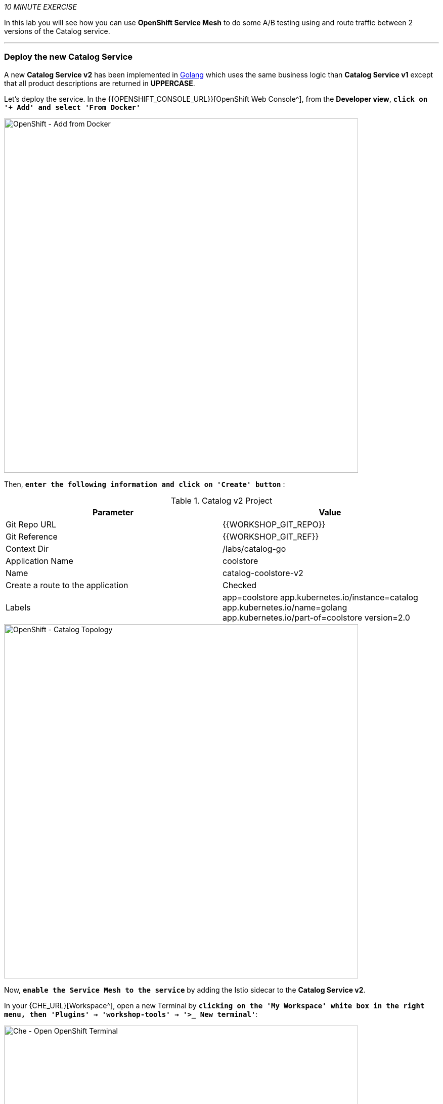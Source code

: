 _10 MINUTE EXERCISE_

In this lab you will see how you can use *OpenShift Service Mesh* to do some A/B testing using and route traffic between 2 versions of the Catalog service.

'''

=== Deploy the new Catalog Service

A new **Catalog Service v2** has been implemented in https://golang.org/[Golang^] which uses the same business logic than **Catalog Service v1** 
except that all product descriptions are returned in **UPPERCASE**.


Let's deploy the service. In the {{OPENSHIFT_CONSOLE_URL}}[OpenShift Web Console^], from the **Developer view**,
`*click on '+ Add' and select 'From Docker'*`

image::images/openshift-add-from-docker.png[OpenShift - Add from Docker, 700]

Then, `*enter the following information and click on 'Create' button*` :

.Catalog v2 Project
[%header,cols=2*]
|===
|Parameter 
|Value

|Git Repo URL
|{{WORKSHOP_GIT_REPO}}

|Git Reference
|{{WORKSHOP_GIT_REF}}

|Context Dir
|/labs/catalog-go

|Application Name
|coolstore

|Name
|catalog-coolstore-v2

|Create a route to the application
|Checked

|Labels
|app=coolstore app.kubernetes.io/instance=catalog app.kubernetes.io/name=golang app.kubernetes.io/part-of=coolstore version=2.0

|===

image::images/openshift-catalogv2-topology.png[OpenShift - Catalog Topology, 700]

Now, `*enable the Service Mesh to the service*` by adding the Istio sidecar to the **Catalog Service v2**.

In your {CHE_URL}[Workspace^], open a new Terminal by `*clicking 
on the 'My Workspace' white box in the right menu, then 'Plugins' -> 'workshop-tools' -> '>_ New terminal'*`:

image::images/che-open-workshop-terminal.png[Che - Open OpenShift Terminal, 700]

In the window called **'>_ workshop-tools terminal'**, `*execute the following commands*`:

[source,shell]
.>_ workshop-tools terminal
----
$ oc patch dc/catalog-coolstore-v2 --patch \
  '{"spec": {"template": {"metadata": {"annotations": {"sidecar.istio.io/inject": "true"}}}}}'
----

To confirm that the application is successfully deployed, `*run this following command*`:

[source,shell]
.>_ workshop-tools terminal
----
$ oc get pods -ldeploymentconfig=catalog-coolstore-v2
NAME                           READY     STATUS    RESTARTS   AGE
catalog-coolstore-v2-3-n2bmf   2/2       Running   0          24s
----

The status should be **Running** and there should be **2/2** pods in the **Ready** column.
Wait few seconds that the application restarts.

'''

=== Enabling A/B Testing

[sidebar]
.A/B Testing
--
https://en.wikipedia.org/wiki/A/B_testing[A/B testing^] allows running multiple versions of a functionality in parallel and using analytics of the user behavior it is possible to determine which version is the best. 
It is also possible to launch the new features only for a small set of users, to prepare the general avalability of a new feature. 
--

The implementation of such procedure like **A/B Testing** is one are the advantages coming with OpenShift Service Mesh.
For this lab, you want to answer the following question: 

**Do the product descriptions written in uppercase increase sales rate?**

The only step is to define the rules to distribute the traffic between the services. A **VirtualService** defines a set of traffic routing rules 
to apply when a host is addressed. Each routing rule defines matching criteria for traffic of a specific protocol. 
If the traffic is matched, then it is sent to a named destination service (or subset/version of it) defined in the registry.

In the Terminal window, `*issue the following command*`:

[source,shell]
.>_ workshop-tools terminal
----
$ cat << EOF | oc create -f -
---
apiVersion: networking.istio.io/v1alpha3
kind: VirtualService
metadata:
  name: catalog-coolstore
spec:
  hosts:
    - catalog-coolstore
  http:
  - route:
    - destination:
        host: catalog-coolstore
      weight: 90
    - destination:
        host: catalog-coolstore-v2
      weight: 10
EOF
----
Doing so, you route **90%** of the **HTTP traffic** to pods of the **Catalog Service** and the **10%** remaining to pods of the **Catalog Service v2**.

'''

=== Generate HTTP traffic.

Let's now see the A/B testing with Site Mesh in action.
First, we need to generate HTTP traffic by sending several requests to the **Gateway Service** from the **Istio Gateway**

In your {CHE_URL}[Workspace^], `*click on 'Terminal' -> 'Run Task...' ->  'Gateway - Generate Traffic'*`

image::images/che-runtask.png[Che - RunTask, 500]

image::images/che-gateway-traffic.png[Che - Gateway Traffic, 500]

In the window called **'>_ Gateway - Generate Traffic terminal'**, 
you likely see **'Gateway => Catalog Spring Boot (v1)'** or **'Gateway => Catalog GoLang (v2)'**

image::images/ che-run-gateway-90-10.png[Terminal - RunGatewayService,200]

TIP: You can also go to the Web interface and refresh the page to see that product descriptions is sometimes in uppercase (v2) or not (v1).

In {KIALI_URL}[Kiali Console^], from the **'Graph' view**,
`*enter the following parameters*` to see the traffic distribution between Catalog v1 and v2:

.Graph Settings
[%header,cols=2*]
|===
|Parameter
|Value

|Namespace 
|cn-project{USER_ID}

|Display
|'Traffic Animation' checked

|Display
|'Traffic Animation' checked

|Edge Label
|Requests percentage

|Fetching
|Last 5 min

|===

image::images/kiali-abtesting-90-10.png[Kiali- Graph,700]

You can see that the traffic between the two version of the **Catalog** is shared as defined (at least very very close). 

=== Validate the result

After one week trial, you have collected enough information to confirm that product descriptions in uppercase do increate sales rates. 
So you will route all the traffic to **Catalog Service v2**.

In the window called **'>_ workshop-tools terminal'**, `*execute the following commands*`:

[source,shell]
.>_ workshop-tools terminal
----
$ cat << EOF | oc replace -f -
---
apiVersion: networking.istio.io/v1alpha3
kind: VirtualService
metadata:
  name: catalog-coolstore
spec:
  hosts:
    - catalog-coolstore
  http:
  - route:
    - destination:
        host: catalog-coolstore
      weight: 0
    - destination:
        host: catalog-coolstore-v2
      weight: 100
EOF
----

Now, you likely see only *'Gateway => Catalog GoLang (v2)'* in the **'>_ Gateway - Generate Traffic terminal'**.

image::images/ che-run-gateway-100-0.png[Terminal - RunGatewayService,200]

And from {KIALI_URL}[Kiali Console^], you can visualize that **100%** of the traffic is switching gradually to **Catalog Service v2**.

image::images/kiali-abtesting-100-0.png[Kiali- Graph,700]

That's all for this lab! You are ready to move on to the next lab.
